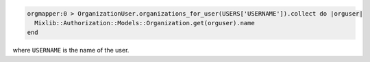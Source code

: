 .. This is an included how-to. 

.. To find an organization by user name:

.. code-block:: ruby

   orgmapper:0 > OrganizationUser.organizations_for_user(USERS['USERNAME']).collect do |orguser|
     Mixlib::Authorization::Models::Organization.get(orguser).name
   end

where ``USERNAME`` is the name of the user.
